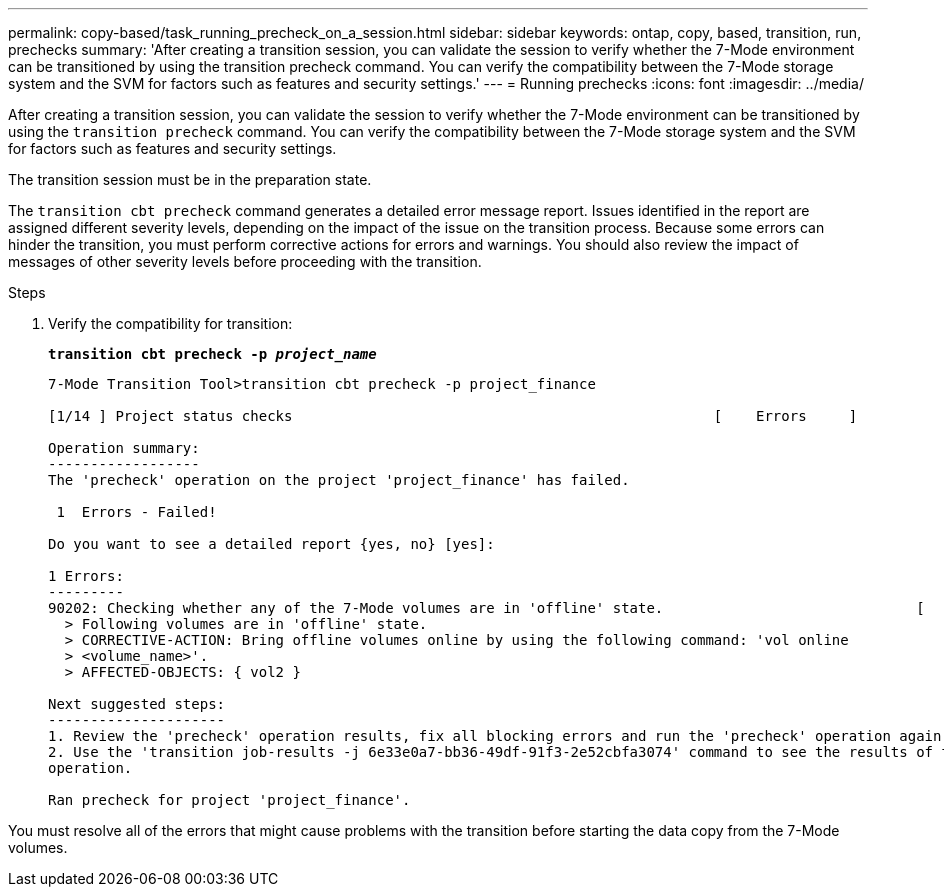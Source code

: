 ---
permalink: copy-based/task_running_precheck_on_a_session.html
sidebar: sidebar
keywords: ontap, copy, based, transition, run, prechecks
summary: 'After creating a transition session, you can validate the session to verify whether the 7-Mode environment can be transitioned by using the transition precheck command. You can verify the compatibility between the 7-Mode storage system and the SVM for factors such as features and security settings.'
---
= Running prechecks
:icons: font
:imagesdir: ../media/

[.lead]
After creating a transition session, you can validate the session to verify whether the 7-Mode environment can be transitioned by using the `transition precheck` command. You can verify the compatibility between the 7-Mode storage system and the SVM for factors such as features and security settings.

The transition session must be in the preparation state.

The `transition cbt precheck` command generates a detailed error message report. Issues identified in the report are assigned different severity levels, depending on the impact of the issue on the transition process. Because some errors can hinder the transition, you must perform corrective actions for errors and warnings. You should also review the impact of messages of other severity levels before proceeding with the transition.

.Steps
. Verify the compatibility for transition:
+
`*transition cbt precheck -p _project_name_*`
+
----
7-Mode Transition Tool>transition cbt precheck -p project_finance

[1/14 ] Project status checks                                                  [    Errors     ]

Operation summary:
------------------
The 'precheck' operation on the project 'project_finance' has failed.

 1  Errors - Failed!

Do you want to see a detailed report {yes, no} [yes]:

1 Errors:
---------
90202: Checking whether any of the 7-Mode volumes are in 'offline' state.                              [     Error     ]
  > Following volumes are in 'offline' state.
  > CORRECTIVE-ACTION: Bring offline volumes online by using the following command: 'vol online
  > <volume_name>'.
  > AFFECTED-OBJECTS: { vol2 }

Next suggested steps:
---------------------
1. Review the 'precheck' operation results, fix all blocking errors and run the 'precheck' operation again.
2. Use the 'transition job-results -j 6e33e0a7-bb36-49df-91f3-2e52cbfa3074' command to see the results of this
operation.

Ran precheck for project 'project_finance'.
----

You must resolve all of the errors that might cause problems with the transition before starting the data copy from the 7-Mode volumes.
